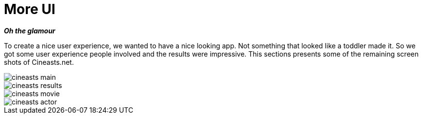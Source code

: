 [[tutorial_user-experience]]
= More UI

*_Oh the glamour_*

To create a nice user experience, we wanted to have a nice looking app. Not something that looked like a toddler made it. So we got some user experience people involved and the results were impressive. This sections presents some of the remaining screen shots of Cineasts.net.

image::cineasts_main.png[]

image::cineasts_results.png[]

image::cineasts_movie.png[]

image::cineasts_actor.png[]

